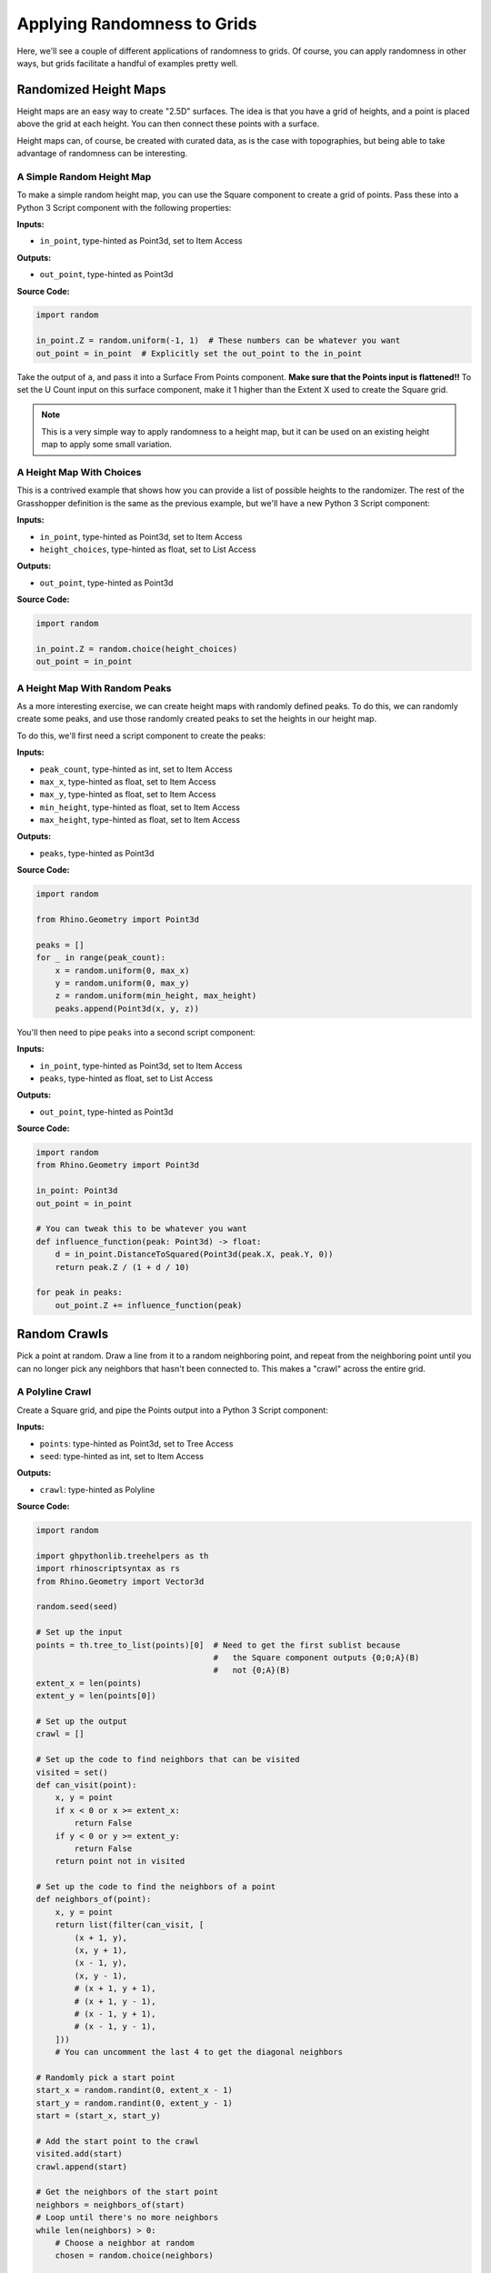 ============================
Applying Randomness to Grids
============================

Here, we'll see a couple of different applications of randomness to grids. Of course,
you can apply randomness in other ways, but grids facilitate a handful of examples
pretty well.

Randomized Height Maps
======================

Height maps are an easy way to create "2.5D" surfaces. The idea is that you have a
grid of heights, and a point is placed above the grid at each height. You can then
connect these points with a surface.

Height maps can, of course, be created with curated data, as is the case with topographies,
but being able to take advantage of randomness can be interesting.

A Simple Random Height Map
--------------------------

To make a simple random height map, you can use the Square component to create a grid
of points. Pass these into a Python 3 Script component with the following properties:

**Inputs:**

* ``in_point``, type-hinted as Point3d, set to Item Access

**Outputs:**

* ``out_point``, type-hinted as Point3d

**Source Code:**

.. code-block:: python

    import random

    in_point.Z = random.uniform(-1, 1)  # These numbers can be whatever you want
    out_point = in_point  # Explicitly set the out_point to the in_point

Take the output of ``a``, and pass it into a Surface From Points component.
**Make sure that the Points input is flattened!!** To set the U Count input on this
surface component, make it 1 higher than the Extent X used to create the Square grid.

.. note::

    This is a very simple way to apply randomness to a height map, but it can be used
    on an existing height map to apply some small variation.

A Height Map With Choices
-------------------------

This is a contrived example that shows how you can provide a list of possible heights
to the randomizer. The rest of the Grasshopper definition is the same as the previous
example, but we'll have a new Python 3 Script component:

**Inputs:**

* ``in_point``, type-hinted as Point3d, set to Item Access
* ``height_choices``, type-hinted as float, set to List Access

**Outputs:**

* ``out_point``, type-hinted as Point3d

**Source Code:**

.. code-block:: python

    import random

    in_point.Z = random.choice(height_choices)
    out_point = in_point


A Height Map With Random Peaks
------------------------------

As a more interesting exercise, we can create height maps with randomly defined peaks.
To do this, we can randomly create some peaks, and use those randomly created peaks
to set the heights in our height map.

To do this, we'll first need a script component to create the peaks:

**Inputs:**

* ``peak_count``, type-hinted as int, set to Item Access
* ``max_x``, type-hinted as float, set to Item Access
* ``max_y``, type-hinted as float, set to Item Access
* ``min_height``, type-hinted as float, set to Item Access
* ``max_height``, type-hinted as float, set to Item Access

**Outputs:**

* ``peaks``, type-hinted as Point3d

**Source Code:**

.. code-block:: python

    import random

    from Rhino.Geometry import Point3d

    peaks = []
    for _ in range(peak_count):
        x = random.uniform(0, max_x)
        y = random.uniform(0, max_y)
        z = random.uniform(min_height, max_height)
        peaks.append(Point3d(x, y, z))

You'll then need to pipe ``peaks`` into a second script component:

**Inputs:**

* ``in_point``, type-hinted as Point3d, set to Item Access
* ``peaks``, type-hinted as float, set to List Access

**Outputs:**

* ``out_point``, type-hinted as Point3d

**Source Code:**

.. code-block:: python

    import random
    from Rhino.Geometry import Point3d

    in_point: Point3d
    out_point = in_point

    # You can tweak this to be whatever you want
    def influence_function(peak: Point3d) -> float:
        d = in_point.DistanceToSquared(Point3d(peak.X, peak.Y, 0))
        return peak.Z / (1 + d / 10)

    for peak in peaks:
        out_point.Z += influence_function(peak)

Random Crawls
=============

Pick a point at random. Draw a line from it to a random neighboring point, and repeat
from the neighboring point until you can no longer pick any neighbors that hasn't been
connected to. This makes a "crawl" across the entire grid.

A Polyline Crawl
----------------

Create a Square grid, and pipe the Points output into a Python 3 Script component:

**Inputs:**

* ``points``: type-hinted as Point3d, set to Tree Access
* ``seed``: type-hinted as int, set to Item Access

**Outputs:**

* ``crawl``: type-hinted as Polyline

**Source Code:**

.. code-block:: python

    import random

    import ghpythonlib.treehelpers as th
    import rhinoscriptsyntax as rs
    from Rhino.Geometry import Vector3d

    random.seed(seed)

    # Set up the input
    points = th.tree_to_list(points)[0]  # Need to get the first sublist because
                                         #   the Square component outputs {0;0;A}(B)
                                         #   not {0;A}(B)
    extent_x = len(points)
    extent_y = len(points[0])

    # Set up the output
    crawl = []

    # Set up the code to find neighbors that can be visited
    visited = set()
    def can_visit(point):
        x, y = point
        if x < 0 or x >= extent_x:
            return False
        if y < 0 or y >= extent_y:
            return False
        return point not in visited

    # Set up the code to find the neighbors of a point
    def neighbors_of(point):
        x, y = point
        return list(filter(can_visit, [
            (x + 1, y),
            (x, y + 1),
            (x - 1, y),
            (x, y - 1),
            # (x + 1, y + 1),
            # (x + 1, y - 1),
            # (x - 1, y + 1),
            # (x - 1, y - 1),
        ]))
        # You can uncomment the last 4 to get the diagonal neighbors

    # Randomly pick a start point
    start_x = random.randint(0, extent_x - 1)
    start_y = random.randint(0, extent_y - 1)
    start = (start_x, start_y)

    # Add the start point to the crawl
    visited.add(start)
    crawl.append(start)

    # Get the neighbors of the start point
    neighbors = neighbors_of(start)
    # Loop until there's no more neighbors
    while len(neighbors) > 0:
        # Choose a neighbor at random
        chosen = random.choice(neighbors)

        # Add the chosen neighbor to the crawl
        visited.add(chosen)
        crawl.append(chosen)

        # Get the next set of neighbors
        neighbors = neighbors_of(chosen)

    # Convert the crawl into a polyline
    crawl = rs.AddPolyline([
        points[x][y]
        for x, y in crawl
        # The crawl is saved as (x, y) points, get the Point3d
        #   grid points corresponding to (x, y)
    ])

Using a Crawl
-------------

The crawls created by the previous example aren't necessarily interesting for design, but
by tweaking the neighbor selection or by introducing more information, you can
curate the crawls to have interesting properties.

Additionally, you could change how the crawl is realized in the output. In the example,
the crawls create polylines, but you could do a lot more with a crawl. I've created a
file demonstrating some things you can do once you have a simple crawl. You can download
it here: :download:`simple-crawl.gh <../_static/grasshopper-files/simple-crawl.gh>`.

The examples in the file are not exhaustive. There's plenty you can do, such as modifying
grid cells the crawl touches, placing geometry at turns, and applying an attractor force
to points near the crawl.

Modifications of crawls, like those that can branch, can also be very interesting.
We'll see branching crawls in Assignment 3.
